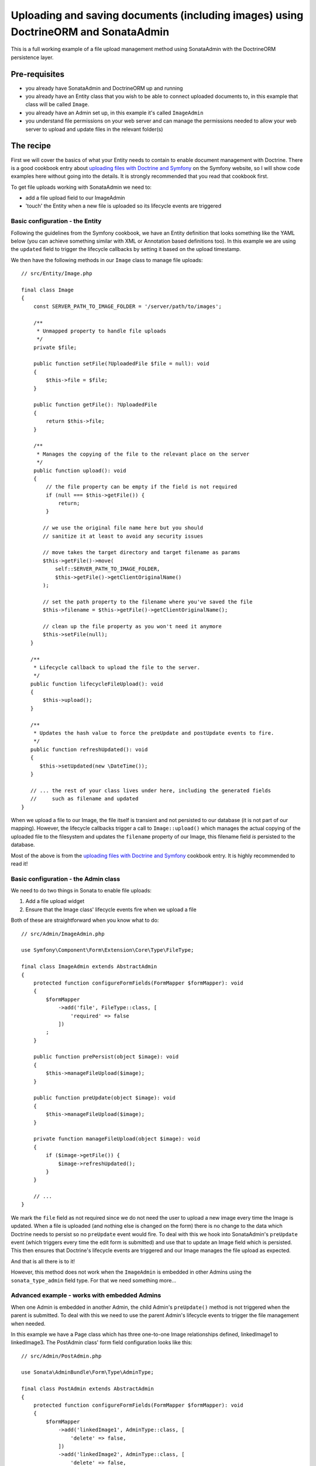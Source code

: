 Uploading and saving documents (including images) using DoctrineORM and SonataAdmin
===================================================================================

This is a full working example of a file upload management method using
SonataAdmin with the DoctrineORM persistence layer.

Pre-requisites
--------------

- you already have SonataAdmin and DoctrineORM up and running
- you already have an Entity class that you wish to be able to connect uploaded
  documents to, in this example that class will be called ``Image``.
- you already have an Admin set up, in this example it's called ``ImageAdmin``
- you understand file permissions on your web server and can manage the permissions
  needed to allow your web server to upload and update files in the relevant
  folder(s)

The recipe
----------

First we will cover the basics of what your Entity needs to contain to enable document
management with Doctrine. There is a good cookbook entry about
`uploading files with Doctrine and Symfony`_ on the Symfony website, so I will show
code examples here without going into the details. It is strongly recommended that
you read that cookbook first.

To get file uploads working with SonataAdmin we need to:

- add a file upload field to our ImageAdmin
- 'touch' the Entity when a new file is uploaded so its lifecycle events are triggered

Basic configuration - the Entity
^^^^^^^^^^^^^^^^^^^^^^^^^^^^^^^^

Following the guidelines from the Symfony cookbook, we have an Entity definition
that looks something like the YAML below (you can achieve something similar with XML
or Annotation based definitions too). In this example we are using the ``updated``
field to trigger the lifecycle callbacks by setting it based on the upload timestamp.

.. configuration-block::

    .. code-block:: yaml

        # src/Resources/config/Doctrine/Image.orm.yaml

        App\Entity\Image:
            type: entity
            repositoryClass: App\Entity\Repositories\ImageRepository
            table: images
            id:
                id:
                    type:      integer
                    generator: { strategy: AUTO }
            fields:
                filename:
                    type:      string
                    length:    100

                # changed when files are uploaded, to force preUpdate and postUpdate to fire
                updated:
                    type:      datetime
                    nullable:  true

                # ...
            lifecycleCallbacks:
                prePersist: ['lifecycleFileUpload']
                preUpdate:  ['lifecycleFileUpload']

We then have the following methods in our ``Image`` class to manage file uploads::

    // src/Entity/Image.php

    final class Image
    {
        const SERVER_PATH_TO_IMAGE_FOLDER = '/server/path/to/images';

        /**
         * Unmapped property to handle file uploads
         */
        private $file;

        public function setFile(?UploadedFile $file = null): void
        {
            $this->file = $file;
        }

        public function getFile(): ?UploadedFile
        {
            return $this->file;
        }

        /**
         * Manages the copying of the file to the relevant place on the server
         */
        public function upload(): void
        {
            // the file property can be empty if the field is not required
            if (null === $this->getFile()) {
                return;
            }

           // we use the original file name here but you should
           // sanitize it at least to avoid any security issues

           // move takes the target directory and target filename as params
           $this->getFile()->move(
               self::SERVER_PATH_TO_IMAGE_FOLDER,
               $this->getFile()->getClientOriginalName()
           );

           // set the path property to the filename where you've saved the file
           $this->filename = $this->getFile()->getClientOriginalName();

           // clean up the file property as you won't need it anymore
           $this->setFile(null);
       }

       /**
        * Lifecycle callback to upload the file to the server.
        */
       public function lifecycleFileUpload(): void
       {
           $this->upload();
       }

       /**
        * Updates the hash value to force the preUpdate and postUpdate events to fire.
        */
       public function refreshUpdated(): void
       {
          $this->setUpdated(new \DateTime());
       }

       // ... the rest of your class lives under here, including the generated fields
       //     such as filename and updated
    }

When we upload a file to our Image, the file itself is transient and not persisted
to our database (it is not part of our mapping). However, the lifecycle callbacks
trigger a call to ``Image::upload()`` which manages the actual copying of the
uploaded file to the filesystem and updates the ``filename`` property of our Image,
this filename field *is* persisted to the database.

Most of the above is from the `uploading files with Doctrine and Symfony`_ cookbook entry.
It is highly recommended to read it!

Basic configuration - the Admin class
^^^^^^^^^^^^^^^^^^^^^^^^^^^^^^^^^^^^^

We need to do two things in Sonata to enable file uploads:

1. Add a file upload widget
2. Ensure that the Image class' lifecycle events fire when we upload a file

Both of these are straightforward when you know what to do::

    // src/Admin/ImageAdmin.php

    use Symfony\Component\Form\Extension\Core\Type\FileType;

    final class ImageAdmin extends AbstractAdmin
    {
        protected function configureFormFields(FormMapper $formMapper): void
        {
            $formMapper
                ->add('file', FileType::class, [
                    'required' => false
                ])
            ;
        }

        public function prePersist(object $image): void
        {
            $this->manageFileUpload($image);
        }

        public function preUpdate(object $image): void
        {
            $this->manageFileUpload($image);
        }

        private function manageFileUpload(object $image): void
        {
            if ($image->getFile()) {
                $image->refreshUpdated();
            }
        }

        // ...
    }

We mark the ``file`` field as not required since we do not need the user to upload a
new image every time the Image is updated. When a file is uploaded (and nothing else
is changed on the form) there is no change to the data which Doctrine needs to persist
so no ``preUpdate`` event would fire. To deal with this we hook into SonataAdmin's
``preUpdate`` event (which triggers every time the edit form is submitted) and use
that to update an Image field which is persisted. This then ensures that Doctrine's
lifecycle events are triggered and our Image manages the file upload as expected.

And that is all there is to it!

However, this method does not work when the ``ImageAdmin`` is embedded in other
Admins using the ``sonata_type_admin`` field type. For that we need something more...

Advanced example - works with embedded Admins
^^^^^^^^^^^^^^^^^^^^^^^^^^^^^^^^^^^^^^^^^^^^^

When one Admin is embedded in another Admin, the child Admin's ``preUpdate()`` method is
not triggered when the parent is submitted. To deal with this we need to use the parent
Admin's lifecycle events to trigger the file management when needed.

In this example we have a Page class which has three one-to-one Image relationships
defined, linkedImage1 to linkedImage3. The PostAdmin class' form field configuration
looks like this::

    // src/Admin/PostAdmin.php

    use Sonata\AdminBundle\Form\Type\AdminType;

    final class PostAdmin extends AbstractAdmin
    {
        protected function configureFormFields(FormMapper $formMapper): void
        {
            $formMapper
                ->add('linkedImage1', AdminType::class, [
                    'delete' => false,
                ])
                ->add('linkedImage2', AdminType::class, [
                    'delete' => false,
                ])
                ->add('linkedImage3', AdminType::class, [
                    'delete' => false,
                ])
            ;
        }
    }

This is enough - we embedded three fields, which will then use our ``ImageAdmin``
class to determine which fields to show.

In our ``PostAdmin`` we then have the following code to manage the relationships' lifecycles::

    // src/Admin/PostAdmin.php

    final class PostAdmin extends AbstractAdmin
    {
        public function prePersist(object $page): void
        {
            $this->manageEmbeddedImageAdmins($page);
        }

        public function preUpdate(object $page): void
        {
            $this->manageEmbeddedImageAdmins($page);
        }

        private function manageEmbeddedImageAdmins(object $page): void
        {
            // Cycle through each field
            foreach ($this->getFormFieldDescriptions() as $fieldName => $fieldDescription) {
                // detect embedded Admins that manage Images
                if ($fieldDescription->getType() === 'sonata_type_admin' &&
                    ($associationMapping = $fieldDescription->getAssociationMapping()) &&
                    $associationMapping['targetEntity'] === 'App\Entity\Image'
                ) {
                    $getter = 'get'.$fieldName;
                    $setter = 'set'.$fieldName;

                    /** @var Image $image */
                    $image = $page->$getter();

                    if ($image) {
                        if ($image->getFile()) {
                            // update the Image to trigger file management
                            $image->refreshUpdated();
                        } elseif (!$image->getFile() && !$image->getFilename()) {
                            // prevent Sf/Sonata trying to create and persist an empty Image
                            $page->$setter(null);
                        }
                    }
                }
            }
        }
    }

Here we loop through the fields of our PageAdmin and look for ones which are ``sonata_type_admin``
fields which have embedded an Admin which manages an Image.

Once we have those fields we use the ``$fieldName`` to build strings which refer to our accessor
and mutator methods. For example we might end up with ``getlinkedImage1`` in ``$getter``. Using
this accessor we can get the actual Image object from the Page object under management by the
PageAdmin. Inspecting this object reveals whether it has a pending file upload - if it does we
trigger the same ``refreshUpdated()`` method as before.

The final check is to prevent a glitch where Symfony tries to create blank Images when nothing
has been entered in the form. We detect this case and null the relationship to stop this from
happening.

.. note::

    If you are looking for richer media management functionality there is a complete ``SonataMediaBundle``
    which caters to this need. It is documented online and is created and maintained by the same team
    as SonataAdmin.

To learn how to add an image preview to your ``ImageAdmin`` take a look at the related cookbook entry.

.. _`uploading files with Doctrine and Symfony`: https://symfony.com/doc/4.4/controller/upload_file.html
